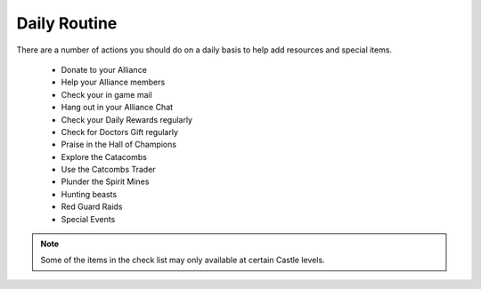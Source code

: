 ###########################
Daily Routine
###########################


There are a number of actions you should do on a daily basis to help add resources and special items.

 - Donate to your Alliance

 - Help your Alliance members

 - Check your in game mail

 - Hang out in your Alliance Chat

 - Check your Daily Rewards regularly

 - Check for Doctors Gift regularly

 - Praise in the Hall of Champions

 - Explore the Catacombs

 - Use the Catcombs Trader

 - Plunder the Spirit Mines

 - Hunting beasts

 - Red Guard Raids

 - Special Events

.. note::
   Some of the items in the check list may only available at certain Castle levels.



